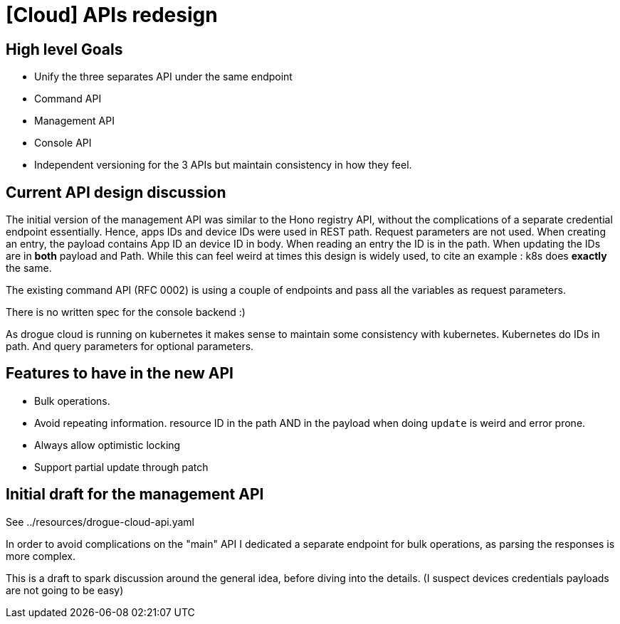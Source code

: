 = [Cloud] APIs redesign

== High level Goals

* Unify the three separates API under the same endpoint
* Command API
* Management API
* Console API
* Independent versioning for the 3 APIs but maintain consistency in how they feel.

== Current API design discussion

The initial version of the management API was similar to the Hono registry API,
without the complications of a separate credential endpoint essentially. Hence, apps IDs and device IDs were used in
REST path. Request parameters are not used.
When creating an entry, the payload contains App ID an device ID in body. When reading an entry the ID is in the path.
When updating the IDs are in *both* payload and Path.
While this can feel weird at times this design is widely used, to cite an example : k8s does *exactly* the same.

The existing command API (RFC 0002) is using a couple of endpoints and pass all the variables as request parameters.

There is no written spec for the console backend :)

As drogue cloud is running on kubernetes it makes sense to maintain some consistency with kubernetes.
Kubernetes do IDs in path. And query parameters for optional parameters.

== Features to have in the new API

* Bulk operations.
* Avoid repeating information. resource ID in the path AND in the payload when doing `update` is weird and error prone.
* Always allow optimistic locking
* Support partial update through patch

== Initial draft for the management API

See ../resources/drogue-cloud-api.yaml

In order to avoid complications on the "main" API I dedicated a separate endpoint for bulk operations, as parsing
the responses is more complex.

This is a draft to spark discussion around the general idea, before diving into the details.
(I suspect devices credentials payloads are not going to be easy)